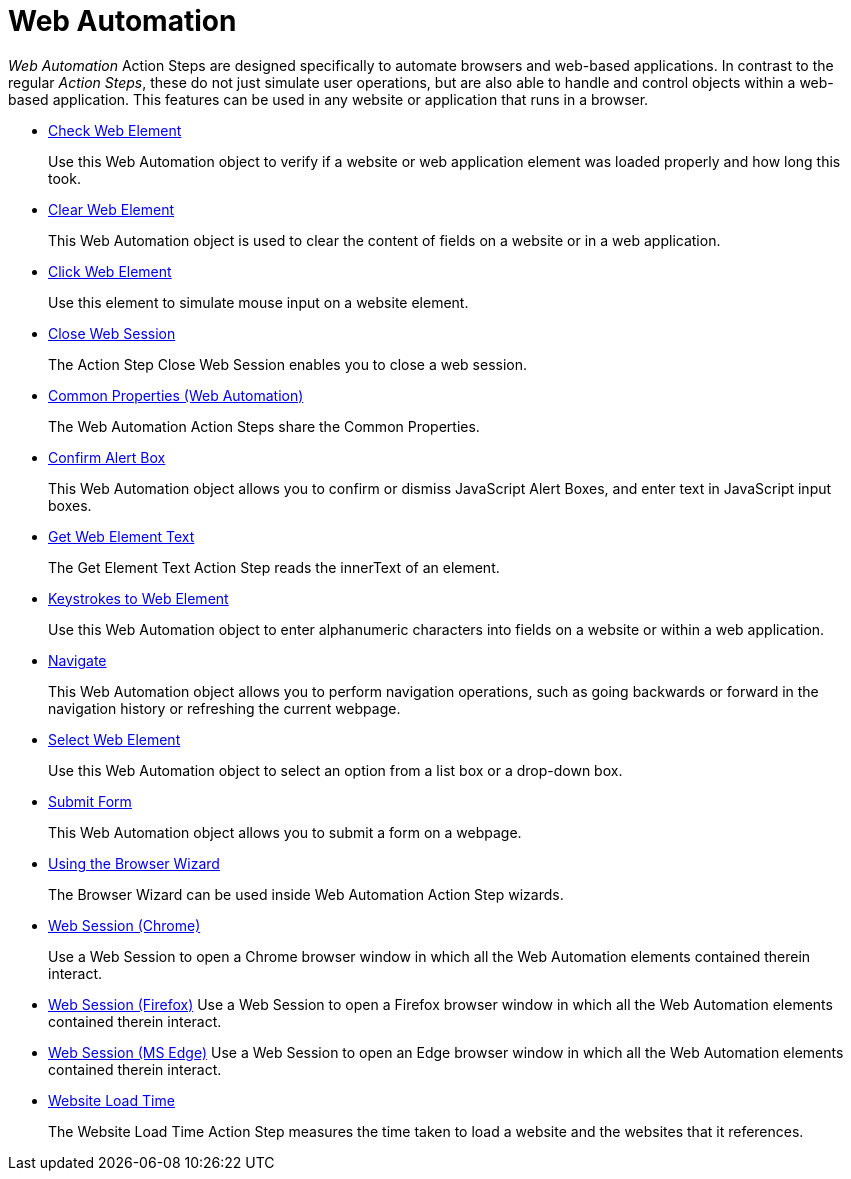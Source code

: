 = Web Automation

_Web Automation_ Action Steps are designed specifically to automate browsers and web-based applications. In contrast to the regular _Action Steps_, these do not just simulate user operations, but are also
able to handle and control objects within a web-based application. This features can be used in any website or application that runs in a browser.

* xref:toolbox-web-automation-check-web-element.adoc[Check Web Element]
+
Use this Web Automation object to verify if a website or web application element was loaded properly and how long this took.
* xref:toolbox-web-automation-clear-web-element.adoc[Clear Web Element]
+
This Web Automation object is used to clear the content of fields on a website or in a web application.
* xref:toolbox-web-automation-click-web-element.adoc[Click Web Element]
+
Use this element to simulate mouse input on a website element.
* xref:toolbox-web-automation-close-web-session.adoc[Close Web Session]
+
The Action Step Close Web Session enables you to close a web session.
* xref:toolbox-web-automation-common-properties-web-automation.adoc[Common Properties (Web Automation)]
+
The Web Automation Action Steps share the Common Properties.
* xref:toolbox-web-automation-confirm-alert-box.adoc[Confirm Alert Box]
+
This Web Automation object allows you to confirm or dismiss JavaScript Alert Boxes, and enter text in JavaScript input boxes.
* xref:toolbox-web-automation-get-web-element-text.adoc[Get Web Element Text]
+
The Get Element Text Action Step reads the innerText of an element.
* xref:toolbox-web-automation-keystrokes-to-web-element.adoc[Keystrokes to Web Element]
+
Use this Web Automation object to enter alphanumeric characters into fields on a website or within a web application.
* xref:toolbox-web-automation-navigate.adoc[Navigate]
+
This Web Automation object allows you to perform navigation operations, such as going backwards or forward in the navigation history or refreshing the current webpage.
* xref:toolbox-web-automation-select-web-element.adoc[Select Web Element]
+
Use this Web Automation object to select an option from a list box or a drop-down box.
* xref:toolbox-web-automation-submit-form.adoc[Submit Form]
+
This Web Automation object allows you to submit a form on a webpage.
* xref:toolbox-web-automation-using-the-browser-wizard.adoc[Using the Browser Wizard]
+
The Browser Wizard can be used inside Web Automation Action Step wizards.
* xref:toolbox-web-automation-web-session-chrome.adoc[Web Session (Chrome)]
+
Use a Web Session to open a Chrome browser window in which all the Web Automation elements contained therein interact.
* xref:toolbox-web-automation-web-session-firefox.adoc[Web Session (Firefox)]
Use a Web Session to open a Firefox browser window in which all the Web Automation elements contained therein interact.
* xref:toolbox-web-automation-web-session-ms-edge.adoc[Web Session (MS Edge)]
Use a Web Session to open an Edge browser window in which all the Web Automation elements contained therein interact.
* xref:toolbox-web-automation-website-load-time.adoc[Website Load Time]
+
The Website Load Time Action Step measures the time taken to load a website and the websites that it references.
